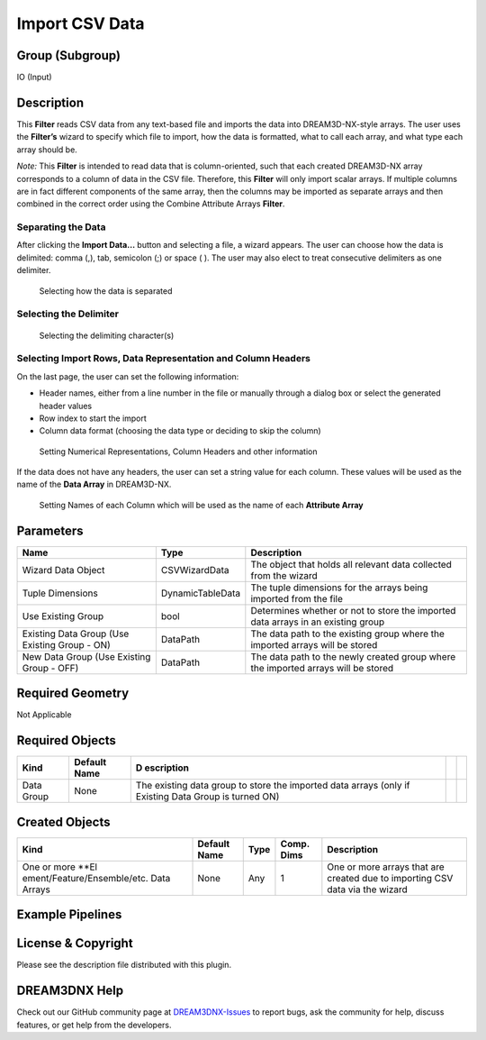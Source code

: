 ===============
Import CSV Data
===============


Group (Subgroup)
================

IO (Input)

Description
===========

This **Filter** reads CSV data from any text-based file and imports the data into DREAM3D-NX-style arrays. The user uses
the **Filter’s** wizard to specify which file to import, how the data is formatted, what to call each array, and what
type each array should be.

*Note:* This **Filter** is intended to read data that is column-oriented, such that each created DREAM3D-NX array
corresponds to a column of data in the CSV file. Therefore, this **Filter** will only import scalar arrays. If multiple
columns are in fact different components of the same array, then the columns may be imported as separate arrays and then
combined in the correct order using the Combine Attribute Arrays **Filter**.

Separating the Data
-------------------

After clicking the **Import Data…** button and selecting a file, a wizard appears. The user can choose how the data is
delimited: comma (,), tab, semicolon (;) or space ( ). The user may also elect to treat consecutive delimiters as one
delimiter.

.. figure:: Images/Import_CSV_1.png
   :alt: Selecting how the data is separated

   Selecting how the data is separated

Selecting the Delimiter
-----------------------

.. figure:: Images/Import_CSV_2.png
   :alt: Selecting the delimiting character(s)

   Selecting the delimiting character(s)

Selecting Import Rows, Data Representation and Column Headers
-------------------------------------------------------------

On the last page, the user can set the following information:

-  Header names, either from a line number in the file or manually through a dialog box or select the generated header
   values
-  Row index to start the import
-  Column data format (choosing the data type or deciding to skip the column)

.. figure:: Images/Import_CSV_3.png
   :alt: Setting Numerical Representations, Column Headers and other information

   Setting Numerical Representations, Column Headers and other information

If the data does not have any headers, the user can set a string value for each column. These values will be used as the
name of the **Data Array** in DREAM3D-NX.

.. figure:: Images/Import_CSV_4.png
   :alt: Setting Names of each Column which will be used as the name of each **Attribute Array**

   Setting Names of each Column which will be used as the name of each **Attribute Array**

Parameters
==========

+---------------------------+---------------------------+-------------------------------------------------------------+
| Name                      | Type                      | Description                                                 |
+===========================+===========================+=============================================================+
| Wizard Data Object        | CSVWizardData             | The object that holds all relevant data collected from the  |
|                           |                           | wizard                                                      |
+---------------------------+---------------------------+-------------------------------------------------------------+
| Tuple Dimensions          | DynamicTableData          | The tuple dimensions for the arrays being imported from the |
|                           |                           | file                                                        |
+---------------------------+---------------------------+-------------------------------------------------------------+
| Use Existing Group        | bool                      | Determines whether or not to store the imported data arrays |
|                           |                           | in an existing group                                        |
+---------------------------+---------------------------+-------------------------------------------------------------+
| Existing Data Group (Use  | DataPath                  | The data path to the existing group where the imported      |
| Existing Group - ON)      |                           | arrays will be stored                                       |
+---------------------------+---------------------------+-------------------------------------------------------------+
| New Data Group (Use       | DataPath                  | The data path to the newly created group where the imported |
| Existing Group - OFF)     |                           | arrays will be stored                                       |
+---------------------------+---------------------------+-------------------------------------------------------------+

Required Geometry
=================

Not Applicable

Required Objects
================

+------------+-------------------------------+------------+-----------------------------+-----------------------------+
| Kind       | Default Name                  | D          |                             |                             |
|            |                               | escription |                             |                             |
+============+===============================+============+=============================+=============================+
| Data Group | None                          | The        |                             |                             |
|            |                               | existing   |                             |                             |
|            |                               | data group |                             |                             |
|            |                               | to store   |                             |                             |
|            |                               | the        |                             |                             |
|            |                               | imported   |                             |                             |
|            |                               | data       |                             |                             |
|            |                               | arrays     |                             |                             |
|            |                               | (only if   |                             |                             |
|            |                               | Existing   |                             |                             |
|            |                               | Data Group |                             |                             |
|            |                               | is turned  |                             |                             |
|            |                               | ON)        |                             |                             |
+------------+-------------------------------+------------+-----------------------------+-----------------------------+

Created Objects
===============

+-----------------------------+--------------+----------+------------+-------------------------------------------------+
| Kind                        | Default Name | Type     | Comp. Dims | Description                                     |
+=============================+==============+==========+============+=================================================+
| One or more                 | None         | Any      | 1          | One or more arrays that are created due to      |
| \**El                       |              |          |            | importing CSV data via the wizard               |
| ement/Feature/Ensemble/etc. |              |          |            |                                                 |
| Data Arrays                 |              |          |            |                                                 |
+-----------------------------+--------------+----------+------------+-------------------------------------------------+

Example Pipelines
=================

License & Copyright
===================

Please see the description file distributed with this plugin.

DREAM3DNX Help
==============

Check out our GitHub community page at `DREAM3DNX-Issues <https://github.com/BlueQuartzSoftware/DREAM3DNX-Issues>`__ to
report bugs, ask the community for help, discuss features, or get help from the developers.
